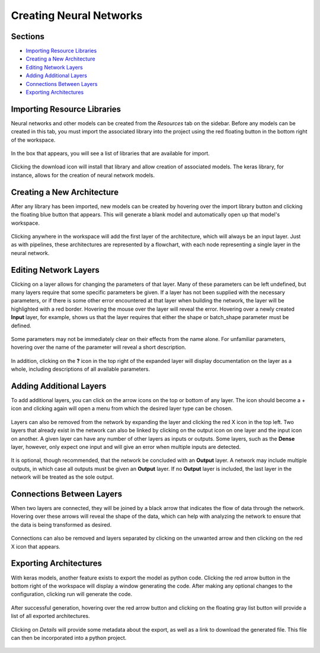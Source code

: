 Creating Neural Networks
------------------------

Sections
~~~~~~~~
* `Importing Resource Libraries`_
* `Creating a New Architecture`_
* `Editing Network Layers`_
* `Adding Additional Layers`_
* `Connections Between Layers`_
* `Exporting Architectures`_

Importing Resource Libraries
~~~~~~~~~~~~~~~~~~~~~~~~~~~~
Neural networks and other models can be created from the *Resources* tab on the sidebar. Before any models can be created in this tab, you must import the associated library into the project using the red floating button in the bottom right of the workspace.

.. figure:: images/resources-blank.png
    :align: center
    :scale: 50%

In the box that appears, you will see a list of libraries that are available for import.

.. figure:: images/resources-import-keras.png
    :align: center
    :scale: 50%

Clicking the download icon will install that library and allow creation of associated models. The keras library, for instance, allows for the creation of neural network models.

.. figure:: images/resources-import-keras-after.png
    :align: center
    :scale: 50%

Creating a New Architecture
~~~~~~~~~~~~~~~~~~~~~~~~~~~
After any library has been imported, new models can be created by hovering over the import library button and clicking the floating blue button that appears. This will generate a blank model and automatically open up that model's workspace.

.. figure:: images/resources-new.png
    :align: center
    :scale: 50%

Clicking anywhere in the workspace will add the first layer of the architecture, which will always be an input layer. Just as with pipelines, these architectures are represented by a flowchart, with each node representing a single layer in the neural network.

.. figure:: images/vgg-blank.png
    :align: center
    :scale: 50%

Editing Network Layers
~~~~~~~~~~~~~~~~~~~~~~
Clicking on a layer allows for changing the parameters of that layer. Many of these parameters can be left undefined, but many layers require that some specific parameters be given. If a layer has not been supplied with the necessary parameters, or if there is some other error encountered at that layer when building the network, the layer will be highlighted with a red border. Hovering the mouse over the layer will reveal the error. Hovering over a newly created **Input** layer, for example, shows us that the layer requires that either the shape or batch_shape parameter must be defined.

.. figure:: images/vgg-input-error.png
    :align: center
    :scale: 50%

Some parameters may not be immediately clear on their effects from the name alone. For unfamiliar parameters, hovering over the name of the parameter will reveal a short description.

.. figure:: images/vgg-input-hover.png
    :align: center
    :scale: 50%

In addition, clicking on the **?** icon in the top right of the expanded layer will display documentation on the layer as a whole, including descriptions of all available parameters.

.. figure:: images/vgg-input-doc.png
    :align: center
    :scale: 50%

Adding Additional Layers
~~~~~~~~~~~~~~~~~~~~~~~~
To add additional layers, you can click on the arrow icons on the top or bottom of any layer. The icon should become a + icon and clicking again will open a menu from which the desired layer type can be chosen.

.. figure:: images/vgg-add-layer.png
    :align: center
    :scale: 50%

.. figure:: images/network-new-layer.png
    :align: center
    :scale: 50%
 
Layers can also be removed from the network by expanding the layer and clicking the red X icon in the top left. Two layers that already exist in the network can also be linked by clicking on the output icon on one layer and the input icon on another. A given layer can have any number of other layers as inputs or outputs. Some layers, such as the **Dense** layer, however, only expect one input and will give an error when multiple inputs are detected.

.. figure:: images/network-multi-io.png
    :align: center
    :scale: 50%

It is optional, though recommended, that the network be concluded with an **Output** layer. A network may include multiple outputs, in which case all outputs must be given an **Output** layer. If no **Output** layer is included, the last layer in the network will be treated as the sole output.

.. figure:: images/network-multi-out.png
    :align: center
    :scale: 50%

Connections Between Layers
~~~~~~~~~~~~~~~~~~~~~~~~~~
When two layers are connected, they will be joined by a black arrow that indicates the flow of data through the network. Hovering over these arrows will reveal the shape of the data, which can help with analyzing the network to ensure that the data is being transformed as desired.

.. figure:: images/network-connect-hover.png
    :align: center
    :scale: 50%

Connections can also be removed and layers separated by clicking on the unwanted arrow and then clicking on the red X icon that appears.

.. figure:: images/network-connect-delete.png
    :align: center
    :scale: 50%

Exporting Architectures
~~~~~~~~~~~~~~~~~~~~~~~
With keras models, another feature exists to export the model as python code. Clicking the red arrow button in the bottom right of the workspace will display a window generating the code. After making any optional changes to the configuration, clicking run will generate the code.

.. figure:: images/vgg-generate-keras.png
    :align: center
    :scale: 50%

After successful generation, hovering over the red arrow button and clicking on the floating gray list button will provide a list of all exported architectures.

.. figure:: images/vgg-gen-keras-view-res.png
    :align: center
    :scale: 50%

Clicking on *Details* will provide some metadata about the export, as well as a link to download the generated file. This file can then be incorporated into a python project.

.. figure:: images/vgg-gen-keras-view-res-details.png
    :align: center
    :scale: 50%
